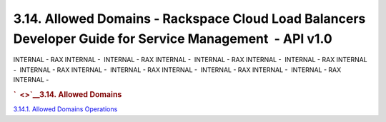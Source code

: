 =========================================================================================================
3.14. Allowed Domains - Rackspace Cloud Load Balancers Developer Guide for Service Management  - API v1.0
=========================================================================================================

INTERNAL - RAX INTERNAL -  INTERNAL - RAX INTERNAL -  INTERNAL - RAX
INTERNAL -  INTERNAL - RAX INTERNAL -  INTERNAL - RAX INTERNAL
-  INTERNAL - RAX INTERNAL -  INTERNAL - RAX INTERNAL -  INTERNAL - RAX
INTERNAL - 

.. rubric:: `  <>`__\ 3.14. Allowed Domains
   :name: allowed-domains
   :class: title

`3.14.1. Allowed Domains Operations <Allowed-domains-d2f002eM.html>`__
